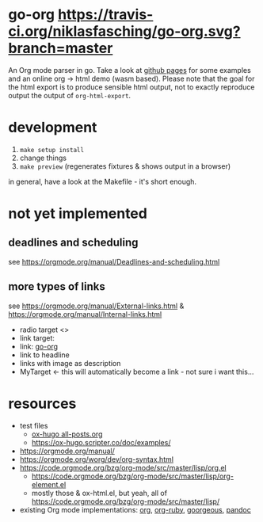* go-org [[https://travis-ci.org/niklasfasching/go-org.svg?branch=master]]
An Org mode parser in go.
Take a look at [[https://niklasfasching.github.io/go-org/][github pages]] for some examples and an online org -> html demo (wasm based).
[[https://raw.githubusercontent.com/niklasfasching/go-org/master/etc/example.png]]
Please note that the goal for the html export is to produce sensible html output, not to exactly reproduce output the output of  =org-html-export=.
* development
1. =make setup install=
2. change things
3. =make preview= (regenerates fixtures & shows output in a browser)

in general, have a look at the Makefile - it's short enough.
* not yet implemented
** deadlines and scheduling
see https://orgmode.org/manual/Deadlines-and-scheduling.html
** more types of links
see https://orgmode.org/manual/External-links.html & https://orgmode.org/manual/Internal-links.html
- radio target <<<MyTarget>>>
- link target: <<go-org>>
- link: [[go-org]]
- link to headline
- links with image as description
- MyTarget <- this will automatically become a link - not sure i want this...
* resources
- test files
  - [[https://raw.githubusercontent.com/kaushalmodi/ox-hugo/master/test/site/content-org/all-posts.org][ox-hugo all-posts.org]]
  - https://ox-hugo.scripter.co/doc/examples/
- https://orgmode.org/manual/
- https://orgmode.org/worg/dev/org-syntax.html
- https://code.orgmode.org/bzg/org-mode/src/master/lisp/org.el
  - https://code.orgmode.org/bzg/org-mode/src/master/lisp/org-element.el
  - mostly those & ox-html.el, but yeah, all of [[https://code.orgmode.org/bzg/org-mode/src/master/lisp/]]
- existing Org mode implementations: [[https://github.com/emacsmirror/org][org]], [[https://github.com/bdewey/org-ruby/blob/master/spec/html_examples][org-ruby]], [[https://github.com/chaseadamsio/goorgeous/][goorgeous]], [[https://github.com/jgm/pandoc/][pandoc]]

